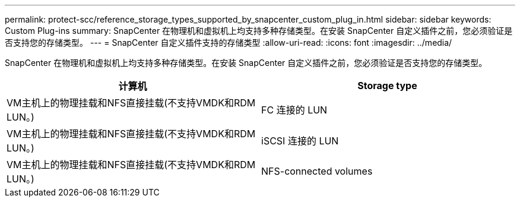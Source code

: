 ---
permalink: protect-scc/reference_storage_types_supported_by_snapcenter_custom_plug_in.html 
sidebar: sidebar 
keywords: Custom Plug-ins 
summary: SnapCenter 在物理机和虚拟机上均支持多种存储类型。在安装 SnapCenter 自定义插件之前，您必须验证是否支持您的存储类型。 
---
= SnapCenter 自定义插件支持的存储类型
:allow-uri-read: 
:icons: font
:imagesdir: ../media/


[role="lead"]
SnapCenter 在物理机和虚拟机上均支持多种存储类型。在安装 SnapCenter 自定义插件之前，您必须验证是否支持您的存储类型。

|===
| 计算机 | Storage type 


 a| 
VM主机上的物理挂载和NFS直接挂载(不支持VMDK和RDM LUN。)
 a| 
FC 连接的 LUN



 a| 
VM主机上的物理挂载和NFS直接挂载(不支持VMDK和RDM LUN。)
 a| 
iSCSI 连接的 LUN



 a| 
VM主机上的物理挂载和NFS直接挂载(不支持VMDK和RDM LUN。)
 a| 
NFS-connected volumes

|===